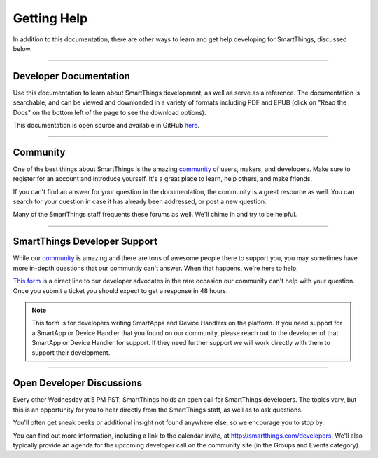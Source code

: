 .. _getting-help:

Getting Help
============

In addition to this documentation, there are other ways to learn and get help developing for SmartThings, discussed below.

----

Developer Documentation
-----------------------

Use this documentation to learn about SmartThings development, as well as serve as a reference. The documentation is searchable, and can be viewed and downloaded in a variety of formats including PDF and EPUB (click on "Read the Docs" on the bottom left of the page to see the download options).

This documentation is open source and available in GitHub `here <https://github.com/SmartThingsCommunity/Documentation>`__.

----

Community
---------

One of the best things about SmartThings is the amazing `community <https://community.smartthings.com/>`__ of users, makers, and developers. Make sure to register for an account and introduce yourself. It's a great place to learn, help others, and make friends.

If you can't find an answer for your question in the documentation, the community is a great resource as well. You can search for your question in case it has already been addressed, or post a new question.

Many of the SmartThings staff frequents these forums as well. We'll chime in and try to be helpful.

----

SmartThings Developer Support
-----------------------------

While our `community <https://community.smartthings.com/>`__ is amazing and there are tons of awesome people there to support you, you may sometimes have more in-depth questions that our communtiy can't answer.
When that happens, we're here to help.

`This form <https://support.smartthings.com/hc/en-us/requests/new?ticket_form_id=110843>`__ is a direct line to our developer advocates in the rare occasion our community can't help with your question.
Once you submit a ticket you should expect to get a response in 48 hours.

.. note::

    This form is for developers writing SmartApps and Device Handlers on the platform. If you need support for a SmartApp or Device Handler that you found on our community, please reach out to the developer of that SmartApp or Device Handler for support. If they need further support we will work directly with them to support their development.

----

Open Developer Discussions
--------------------------

Every other Wednesday at 5 PM PST, SmartThings holds an open call for SmartThings developers. The topics vary, but this is an opportunity for you to hear directly from the SmartThings staff, as well as to ask questions.

You'll often get sneak peeks or additional insight not found anywhere else, so we encourage you to stop by.

You can find out more information, including a link to the calendar invite, at http://smartthings.com/developers. We'll also typically provide an agenda for the upcoming developer call on the community site (in the Groups and Events category).
